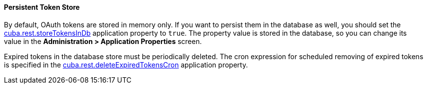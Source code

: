 :sourcesdir: ../../../../source

[[rest_api_v2_persistent_token_store]]
==== Persistent Token Store

By default, OAuth tokens are stored in memory only. If you want to persist them in the database as well, you should set the <<cuba.rest.storeTokensInDb,cuba.rest.storeTokensInDb>> application property to `true`. The property value is stored in the database, so you can change its value in the *Administration > Application Properties* screen.

Expired tokens in the database store must be periodically deleted. The cron expression for scheduled removing of expired tokens is specified in the <<cuba.rest.deleteExpiredTokensCron,cuba.rest.deleteExpiredTokensCron>> application property.

